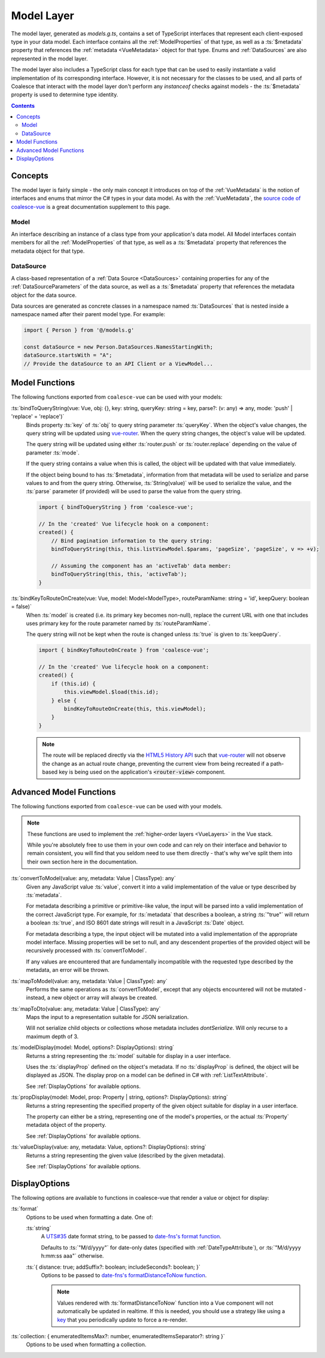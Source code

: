 .. _VueModels:

Model Layer
===========

The model layer, generated as `models.g.ts`, contains a set of TypeScript interfaces that represent each client-exposed type in your data model. Each interface contains all the :ref:`ModelProperties` of that type, as well as a :ts:`$metadata` property that references the :ref:`metadata <VueMetadata>` object for that type. Enums and :ref:`DataSources` are also represented in the model layer.

The model layer also includes a TypeScript class for each type that can be used to easily instantiate a valid implementation of its corresponding interface. However, it is not necessary for the classes to be used, and all parts of Coalesce that interact with the model layer don't perform any `instanceof` checks against models - the :ts:`$metadata` property is used to determine type identity.

.. contents:: Contents
    :local:


Concepts 
--------

The model layer is fairly simple - the only main concept it introduces on top of the :ref:`VueMetadata` is the notion of interfaces and enums that mirror the C# types in your data model. As with the :ref:`VueMetadata`, the `source code of coalesce-vue <https://github.com/IntelliTect/Coalesce/blob/dev/src/coalesce-vue/src/model.ts>`_ is a great documentation supplement to this page.

Model
.....

An interface describing an instance of a class type from your application's data model. All Model interfaces contain members for all the :ref:`ModelProperties` of that type, as well as a :ts:`$metadata` property that references the metadata object for that type.


.. _VueModelsDataSource: 

DataSource
..........

A class-based representation of a :ref:`Data Source <DataSources>` containing properties for any of the :ref:`DataSourceParameters` of the data source, as well as a :ts:`$metadata` property that references the metadata object for the data source.

Data sources are generated as concrete classes in a namespace named :ts:`DataSources` that is nested inside a namespace named after their parent model type. For example:

.. code-block:: typescript

    import { Person } from '@/models.g'

    const dataSource = new Person.DataSources.NamesStartingWith;
    dataSource.startsWith = "A";
    // Provide the dataSource to an API Client or a ViewModel...


Model Functions
---------------

The following functions exported from ``coalesce-vue`` can be used with your models:

:ts:`bindToQueryString(vue: Vue, obj: {}, key: string, queryKey: string = key, parse?: (v: any) => any, mode: 'push' | 'replace' = 'replace')`
    Binds property :ts:`key` of :ts:`obj` to query string parameter :ts:`queryKey`. When the object's value changes, the query string will be updated using `vue-router <https://router.vuejs.org/>`_. When the query string changes, the object's value will be updated.

    The query string will be updated using either :ts:`router.push` or :ts:`router.replace` depending on the value of parameter :ts:`mode`.
    
    If the query string contains a value when this is called, the object will be updated with that value immediately. 

    If the object being bound to has :ts:`$metadata`, information from that metadata will be used to serialize and parse values to and from the query string. Otherwise, :ts:`String(value)` will be used to serialize the value, and the :ts:`parse` parameter (if provided) will be used to parse the value from the query string.

    .. code-block:: typescript

        import { bindToQueryString } from 'coalesce-vue';

        // In the 'created' Vue lifecycle hook on a component:
        created() {
            // Bind pagination information to the query string:
            bindToQueryString(this, this.listViewModel.$params, 'pageSize', 'pageSize', v => +v);

            // Assuming the component has an 'activeTab' data member:
            bindToQueryString(this, this, 'activeTab');
        }
    
:ts:`bindKeyToRouteOnCreate(vue: Vue, model: Model<ModelType>, routeParamName: string = 'id', keepQuery: boolean = false)`
    When :ts:`model` is created (i.e. its primary key becomes non-null), replace the current URL with one that includes uses primary key for the route parameter named by :ts:`routeParamName`.

    The query string will not be kept when the route is changed unless :ts:`true` is given to :ts:`keepQuery`.


    .. code-block:: typescript

        import { bindKeyToRouteOnCreate } from 'coalesce-vue';

        // In the 'created' Vue lifecycle hook on a component:
        created() {
            if (this.id) {
                this.viewModel.$load(this.id);
            } else {
                bindKeyToRouteOnCreate(this, this.viewModel);
            }
        }

    .. note::
        The route will be replaced directly via the `HTML5 History API <https://developer.mozilla.org/en-US/docs/Web/API/History_API>`_ such that `vue-router <https://router.vuejs.org/>`_ will not observe the change as an actual route change, preventing the current view from being recreated if a path-based key is being used on the application's :code:`<router-view>` component.


Advanced Model Functions
------------------------

The following functions exported from ``coalesce-vue`` can be used with your models. 

.. note::

    These functions are used to implement the :ref:`higher-order layers <VueLayers>` in the Vue stack. 

    While you're absolutely free to use them in your own code and can rely on their interface and behavior to remain consistent, you will find that you seldom need to use them directly - that's why we've split them into their own section here in the documentation.

:ts:`convertToModel(value: any, metadata: Value | ClassType): any`
    Given any JavaScript value :ts:`value`, convert it into a valid implementation of the value or type described by :ts:`metadata`.

    For metadata describing a primitive or primitive-like value, the input will be parsed into a valid implementation of the correct JavaScript type. For example, for :ts:`metadata` that describes a boolean, a string :ts:`"true"` will return a boolean :ts:`true`, and ISO 8601 date strings will result in a JavaScript :ts:`Date` object. 

    For metadata describing a type, the input object will be mutated into a valid implementation of the appropriate model interface. Missing properties will be set to null, and any descendent properties of the provided object will be recursively processed with :ts:`convertToModel`.

    If any values are encountered that are fundamentally incompatible with the requested type described by the metadata, an error will be thrown.

:ts:`mapToModel(value: any, metadata: Value | ClassType): any`
    Performs the same operations as :ts:`convertToModel`, except that any objects encountered will not be mutated - instead, a new object or array will always be created.

:ts:`mapToDto(value: any, metadata: Value | ClassType): any`
    Maps the input to a representation suitable for JSON serialization.

    Will not serialize child objects or collections whose metadata includes `dontSerialize`. Will only recurse to a maximum depth of 3.

.. _VueModelDisplayFunctions:

:ts:`modelDisplay(model: Model, options?: DisplayOptions): string` 
    Returns a string representing the :ts:`model` suitable for display in a user interface.

    Uses the :ts:`displayProp` defined on the object's metadata. If no :ts:`displayProp` is defined, the object will be displayed as JSON. The display prop on a model can be defined in C# with :ref:`ListTextAttribute`.

    See :ref:`DisplayOptions` for available options.

:ts:`propDisplay(model: Model, prop: Property | string, options?: DisplayOptions): string`
    Returns a string representing the specified property of the given object suitable for display in a user interface.

    The property can either be a string, representing one of the model's properties, or the actual :ts:`Property` metadata object of the property.

    See :ref:`DisplayOptions` for available options.
    
:ts:`valueDisplay(value: any, metadata: Value, options?: DisplayOptions): string`
    Returns a string representing the given value (described by the given metadata).

    See :ref:`DisplayOptions` for available options.


.. _DisplayOptions:

DisplayOptions
--------------

The following options are available to functions in coalesce-vue that render a value or object for display:

:ts:`format`
    Options to be used when formatting a date. One of:

    :ts:`string`
        A `UTS#35 <http://unicode.org/reports/tr35/tr35-dates.html#Date_Format_Patterns>`_ date format string, to be passed to `date-fns's format function <https://date-fns.org/docs/format>`_.

        Defaults to :ts:`"M/d/yyyy"` for date-only dates (specified with :ref:`DateTypeAttribute`), or :ts:`"M/d/yyyy h:mm:ss aaa"` otherwise. 

    :ts:`{ distance: true; addSuffix?: boolean; includeSeconds?: boolean; }`
        Options to be passed to `date-fns's formatDistanceToNow function <https://date-fns.org/docs/formatDistanceToNow>`_.

        .. note::
            Values rendered with :ts:`formatDistanceToNow` function into a Vue component will not automatically be updated in realtime. If this is needed, you should use a strategy like using a `key <https://vuejs.org/v2/api/#key>`_ that you periodically update to force a re-render.

:ts:`collection: { enumeratedItemsMax?: number, enumeratedItemsSeparator?: string }`
    Options to be used when formatting a collection.
